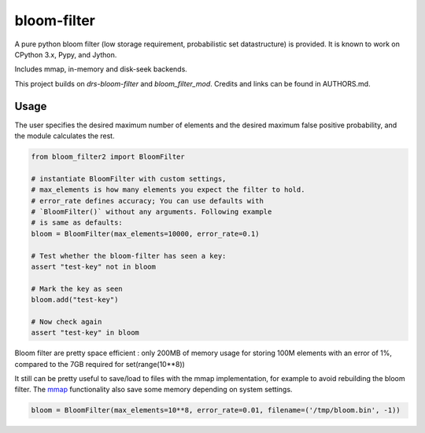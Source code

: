 bloom-filter
============

A pure python bloom filter (low storage requirement, probabilistic
set datastructure) is provided.  It is known to work on CPython 3.x, Pypy,
and Jython.

Includes mmap, in-memory and disk-seek backends.

This project builds on `drs-bloom-filter` and `bloom_filter_mod`.
Credits and links can be found in AUTHORS.md.

Usage
-----

The user specifies the desired maximum number of elements and the
desired maximum false positive probability, and the module
calculates the rest.

.. code-block:: python

    from bloom_filter2 import BloomFilter

    # instantiate BloomFilter with custom settings,
    # max_elements is how many elements you expect the filter to hold.
    # error_rate defines accuracy; You can use defaults with
    # `BloomFilter()` without any arguments. Following example
    # is same as defaults:
    bloom = BloomFilter(max_elements=10000, error_rate=0.1)

    # Test whether the bloom-filter has seen a key:
    assert "test-key" not in bloom

    # Mark the key as seen
    bloom.add("test-key")

    # Now check again
    assert "test-key" in bloom

Bloom filter are pretty space efficient : only 200MB of memory usage for storing 100M elements with an error of 1%, compared to the 7GB required for set(range(10**8))

It still can be pretty useful to save/load to files with the mmap implementation, for example to avoid rebuilding the bloom filter. The `mmap <https://en.wikipedia.org/wiki/Mmap>`_ functionality also save some memory depending on system settings.

.. code-block:: python

    bloom = BloomFilter(max_elements=10**8, error_rate=0.01, filename=('/tmp/bloom.bin', -1))
